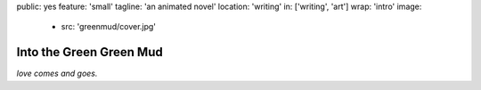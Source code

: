 public: yes
feature: 'small'
tagline: 'an animated novel'
location: 'writing'
in: ['writing', 'art']
wrap: 'intro'
image:
  - src: 'greenmud/cover.jpg'


************************
Into the Green Green Mud
************************


*love comes and goes.*

.. callmacro: content/macros.j2#btn
  :url: 'http://greengreenmud.com/'
  :contents: 'Read the Novel'
